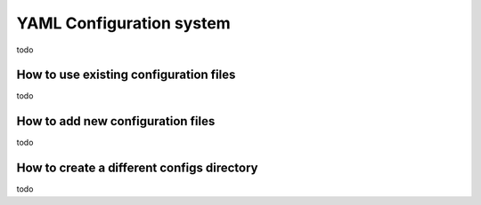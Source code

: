 YAML Configuration system
=========================


todo





How to use existing configuration files
---------------------------------------

todo




How to add new configuration files
----------------------------------


todo



How to create a different configs directory
--------------------------------------------

todo
